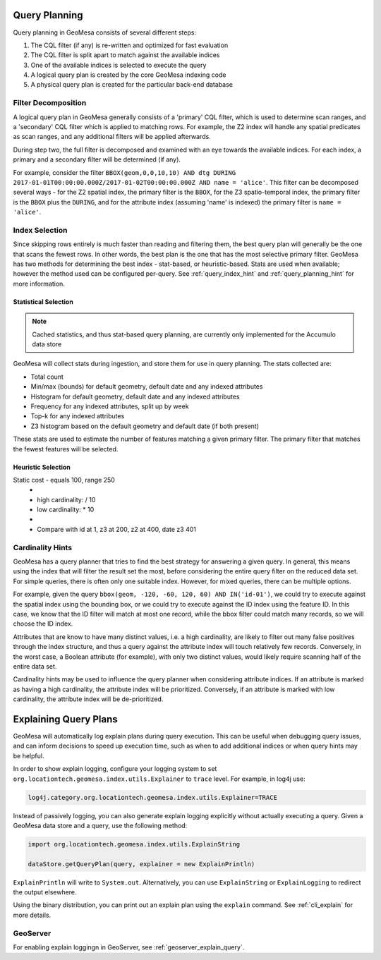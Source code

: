Query Planning
--------------

Query planning in GeoMesa consists of several different steps:

1. The CQL filter (if any) is re-written and optimized for fast evaluation
2. The CQL filter is split apart to match against the available indices
3. One of the available indices is selected to execute the query
4. A logical query plan is created by the core GeoMesa indexing code
5. A physical query plan is created for the particular back-end database

Filter Decomposition
^^^^^^^^^^^^^^^^^^^^

A logical query plan in GeoMesa generally consists of a 'primary' CQL filter, which is used to determine scan
ranges, and a 'secondary' CQL filter which is applied to matching rows. For example, the Z2 index will handle
any spatial predicates as scan ranges, and any additional filters will be applied afterwards.

During step two, the full filter is decomposed and examined with an eye towards the available indices. For
each index, a primary and a secondary filter will be determined (if any).

For example, consider the filter
``BBOX(geom,0,0,10,10) AND dtg DURING 2017-01-01T00:00:00.000Z/2017-01-02T00:00:00.000Z AND name = 'alice'``.
This filter can be decomposed several ways - for the Z2 spatial index, the primary filter is the ``BBOX``, for
the Z3 spatio-temporal index, the primary filter is the ``BBOX`` plus the ``DURING``, and for the attribute index
(assuming 'name' is indexed) the primary filter is ``name = 'alice'``.

Index Selection
^^^^^^^^^^^^^^^

Since skipping rows entirely is much faster than reading and filtering them, the best query plan will generally
be the one that scans the fewest rows. In other words, the best plan is the one that has the most selective
primary filter. GeoMesa has two methods for determining the best index - stat-based, or heuristic-based. Stats
are used when available; however the method used can be configured per-query. See :ref:`query_index_hint` and
:ref:`query_planning_hint` for more information.

Statistical Selection
+++++++++++++++++++++

.. note::

    Cached statistics, and thus stat-based query planning, are currently only implemented for the Accumulo data store

.. _stats_collected:

GeoMesa will collect stats during ingestion, and store them for use in query planning. The stats collected are:

* Total count
* Min/max (bounds) for default geometry, default date and any indexed attributes
* Histogram for default geometry, default date and any indexed attributes
* Frequency for any indexed attributes, split up by week
* Top-k for any indexed attributes
* Z3 histogram based on the default geometry and default date (if both present)

These stats are used to estimate the number of features matching a given primary filter. The primary filter that
matches the fewest features will be selected.

Heuristic Selection
+++++++++++++++++++

Static cost - equals 100, range 250
    *
    * high cardinality: / 10
    * low cardinality: * 10
    *
    * Compare with id at 1, z3 at 200, z2 at 400, date z3 401


.. _attribute_cardinality:

Cardinality Hints
^^^^^^^^^^^^^^^^^

GeoMesa has a query planner that tries to find the best strategy for answering a given query. In
general, this means using the index that will filter the result set the most, before considering
the entire query filter on the reduced data set. For simple queries, there is often only one
suitable index. However, for mixed queries, there can be multiple options.

For example, given the query ``bbox(geom, -120, -60, 120, 60) AND IN('id-01')``, we could try to
execute against the spatial index using the bounding box, or we could try to execute against the
ID index using the feature ID. In this case, we know that the ID filter will match at most one
record, while the bbox filter could match many records, so we will choose the ID index.

Attributes that are know to have many distinct values, i.e. a high cardinality, are likely to filter
out many false positives through the index structure, and thus a query against the attribute index will
touch relatively few records. Conversely, in the worst case, a Boolean attribute (for example), with only
two distinct values, would likely require scanning half of the entire data set.

Cardinality hints may be used to influence the query planner when considering attribute indices.
If an attribute is marked as having a high cardinality, the attribute index will be prioritized.
Conversely, if an attribute is marked with low cardinality, the attribute index will be de-prioritized.


.. _explain_query:

Explaining Query Plans
----------------------

GeoMesa will automatically log explain plans during query execution. This can be useful when debugging
query issues, and can inform decisions to speed up execution time, such as when to add additional indices
or when query hints may be helpful.

In order to show explain logging, configure your logging system to set
``org.locationtech.geomesa.index.utils.Explainer`` to ``trace`` level. For example, in log4j use:

.. code-block:: bash

    log4j.category.org.locationtech.geomesa.index.utils.Explainer=TRACE

Instead of passively logging, you can also generate explain logging explicitly without actually executing a query.
Given a GeoMesa data store and a query, use the following method:

.. code-block:: scala

    import org.locationtech.geomesa.index.utils.ExplainString

    dataStore.getQueryPlan(query, explainer = new ExplainPrintln)

``ExplainPrintln`` will write to ``System.out``. Alternatively, you can use ``ExplainString`` or
``ExplainLogging`` to redirect the output elsewhere.

Using the binary distribution, you can print out an explain plan using the ``explain`` command. See
:ref:`cli_explain` for more details.

GeoServer
^^^^^^^^^

For enabling explain loggingn in GeoServer, see :ref:`geoserver_explain_query`.
